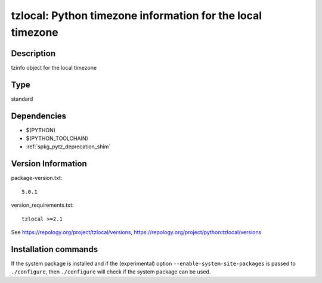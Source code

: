 .. _spkg_tzlocal:

tzlocal: Python timezone information for the local timezone
===========================================================

Description
-----------

tzinfo object for the local timezone


Type
----

standard


Dependencies
------------

- $(PYTHON)
- $(PYTHON_TOOLCHAIN)
- :ref:`spkg_pytz_deprecation_shim`

Version Information
-------------------

package-version.txt::

    5.0.1

version_requirements.txt::

    tzlocal >=2.1

See https://repology.org/project/tzlocal/versions, https://repology.org/project/python:tzlocal/versions

Installation commands
---------------------

.. tab:: PyPI:

   .. CODE-BLOCK:: bash

       $ pip install tzlocal\>=2.1

.. tab:: Sage distribution:

   .. CODE-BLOCK:: bash

       $ sage -i tzlocal

.. tab:: Arch Linux:

   .. CODE-BLOCK:: bash

       $ sudo pacman -S python-tzlocal

.. tab:: conda-forge:

   .. CODE-BLOCK:: bash

       $ conda install tzlocal

.. tab:: Debian/Ubuntu:

   .. CODE-BLOCK:: bash

       $ sudo apt-get install python3-tzlocal

.. tab:: Fedora/Redhat/CentOS:

   .. CODE-BLOCK:: bash

       $ sudo dnf install python3-tzlocal

.. tab:: FreeBSD:

   .. CODE-BLOCK:: bash

       $ sudo pkg install devel/py-tzlocal

.. tab:: Gentoo Linux:

   .. CODE-BLOCK:: bash

       $ sudo emerge dev-python/tzlocal

.. tab:: MacPorts:

   .. CODE-BLOCK:: bash

       $ sudo port install py-tzlocal

.. tab:: openSUSE:

   .. CODE-BLOCK:: bash

       $ sudo zypper install python3-tzlocal

.. tab:: Void Linux:

   .. CODE-BLOCK:: bash

       $ sudo xbps-install python3-tzlocal


If the system package is installed and if the (experimental) option
``--enable-system-site-packages`` is passed to ``./configure``, then 
``./configure`` will check if the system package can be used.
